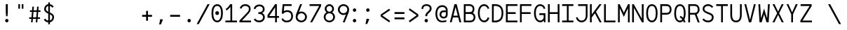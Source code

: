 SplineFontDB: 3.0
FontName: Whois-mono
FullName: Whois-mono
FamilyName: Whois
Weight: Medium
Copyright: Created by raphael with FontForge 2.0 (http://fontforge.sf.net)
UComments: "2012-6-10: Created." 
Version: 001.000
ItalicAngle: 0
UnderlinePosition: -440
UnderlineWidth: 102
Ascent: 1587
Descent: 461
LayerCount: 2
Layer: 0 0 "Back"  1
Layer: 1 0 "Fore"  0
NeedsXUIDChange: 1
XUID: [1021 366 1577494475 6750967]
FSType: 0
OS2Version: 0
OS2_WeightWidthSlopeOnly: 0
OS2_UseTypoMetrics: 1
CreationTime: 1339350769
ModificationTime: 1339784820
OS2TypoAscent: 0
OS2TypoAOffset: 1
OS2TypoDescent: 0
OS2TypoDOffset: 1
OS2TypoLinegap: 184
OS2WinAscent: 0
OS2WinAOffset: 1
OS2WinDescent: 0
OS2WinDOffset: 1
HheadAscent: 0
HheadAOffset: 1
HheadDescent: 0
HheadDOffset: 1
OS2Vendor: 'PfEd'
DEI: 91125
Encoding: ISO8859-1
UnicodeInterp: none
NameList: Adobe Glyph List
DisplaySize: -24
AntiAlias: 1
FitToEm: 1
WinInfo: 0 16 10
Grid
-2048 1331.2 m 0
 4096 1331.2 l 0
  Named: "top" 
-2048 -332.8 m 0
 4096 -332.8 l 0
  Named: "lowercase desc" 
-2048 999.424 m 0
 4096 999.424 l 0
  Named: "lowercase top" 
EndSplineSet
BeginChars: 256 256

StartChar: a
Encoding: 97 97 0
Width: 998
VWidth: 0
Flags: HW
LayerCount: 2
Fore
SplineSet
205 891 m 0
 256 952 348 998 481 998 c 0
 614 998 709 947 758 863 c 0
 799 794 794 673 794 573 c 0
 794 473 794 384 794 274 c 1
 794 274 791 202 804 174 c 0
 817 146 831 120 896 110 c 1
 896 -3 l 1
 760 5 714 87 714 87 c 1
 709 87 l 1
 709 87 614 0 417 0 c 0
 274 0 177 77 136 161 c 0
 95 245 100 322 120 381 c 0
 161 496 256 555 353 573 c 0
 404 581 455 581 509 581 c 0
 558 581 612 579 663 579 c 1
 663 676 665 763 645 799 c 0
 619 843 586 868 481 868 c 0
 376 868 333 837 305 806 c 0
 277 775 266 732 261 696 c 1
 141 717 l 1
 141 758 154 830 205 891 c 0
625 179 m 0
 653 202 660 228 663 238 c 0
 666 248 663 448 663 448 c 1
 566 448 471 458 374 445 c 1
 300 432 260 416 241 338 c 0
 236 317 234 258 256 212 c 0
 272 178 312 131 420 128 c 0
 533 125 594 151 625 179 c 0
EndSplineSet
EndChar

StartChar: b
Encoding: 98 98 1
Width: 998
VWidth: 0
Flags: HW
LayerCount: 2
Fore
SplineSet
92 1331 m 5
 220 1331 l 5
 220 881 l 1
 284 950 379 998 497 998 c 0
 640 998 753 921 814 824 c 0
 875 727 906 607 906 499 c 0
 906 391 875 271 814 174 c 0
 753 77 643 0 497 0 c 0
 379 0 284 49 220 118 c 1
 195 0 l 1
 92 0 l 1
 92 499 l 1
 92 1331 l 5
497 868 m 0
 392 868 336 824 292 755 c 0
 248 686 220 589 220 499 c 0
 220 409 248 312 292 243 c 0
 336 174 392 131 497 131 c 0
 602 131 663 174 707 243 c 0
 751 312 773 409 773 499 c 0
 773 589 751 686 707 755 c 0
 663 824 602 868 497 868 c 0
EndSplineSet
EndChar

StartChar: at
Encoding: 64 64 2
Width: 998
VWidth: 0
Flags: HW
LayerCount: 2
Fore
SplineSet
558 1248 m 0
 691 1249 834 1170 883 1086 c 0
 924 1017 945 961 945 861 c 0
 945 761 945 686 945 576 c 1
 945 315 734 276 663 276 c 0
 520 276 422 354 381 438 c 0
 340 522 348 618 369 677 c 0
 453 915 669 866 814 866 c 1
 814 963 791 986 771 1022 c 0
 745 1066 663 1117 558 1117 c 0
 210 1117 182 771 182 605 c 0
 182 323 312 118 535 118 c 0
 645 118 694 131 850 154 c 1
 850 36 l 1
 717 16 681 0 530 0 c 0
 192 0 54 295 54 633 c 0
 54 966 212 1244 558 1248 c 0
814 743 m 1
 717 743 729 744 655 741 c 0
 587 739 508 706 489 628 c 0
 484 607 480 535 502 489 c 0
 518 455 558 405 666 404 c 0
 853 401 814 637 814 743 c 1
EndSplineSet
EndChar

StartChar: c
Encoding: 99 99 3
Width: 998
VWidth: 0
Flags: HW
LayerCount: 2
Fore
SplineSet
507 998 m 0
 609 998 697 963 758 904 c 0
 819 845 852 763 860 676 c 1
 732 666 l 1
 727 727 702 779 666 812 c 0
 630 845 581 868 507 868 c 0
 402 868 353 827 312 758 c 0
 271 689 256 591 256 499 c 0
 256 409 279 312 323 243 c 0
 367 174 427 131 532 131 c 0
 604 131 648 151 681 182 c 0
 714 213 734 258 742 312 c 1
 870 292 l 1
 857 218 824 144 768 90 c 0
 712 36 629 0 532 0 c 0
 386 0 276 77 215 174 c 0
 154 271 128 391 128 499 c 0
 128 607 144 727 200 824 c 0
 256 921 364 998 507 998 c 0
EndSplineSet
EndChar

StartChar: d
Encoding: 100 100 4
Width: 998
VWidth: 0
Flags: HW
LayerCount: 2
Fore
SplineSet
776 1331 m 1
 904 1331 l 1
 904 0 l 1
 799 0 l 1
 776 118 l 1
 712 49 617 0 499 0 c 0
 353 0 243 77 182 174 c 0
 121 271 95 391 95 499 c 0
 95 607 121 727 182 824 c 0
 243 921 356 998 499 998 c 0
 617 998 712 953 776 881 c 1
 776 1331 l 1
499 868 m 0
 394 868 336 824 292 755 c 0
 248 686 225 589 225 499 c 0
 225 409 245 312 289 243 c 0
 333 174 394 131 499 131 c 0
 604 131 663 174 707 243 c 0
 751 312 776 409 776 499 c 0
 776 589 751 686 707 755 c 0
 663 824 604 868 499 868 c 0
EndSplineSet
EndChar

StartChar: e
Encoding: 101 101 5
Width: 998
VWidth: 0
Flags: HW
LayerCount: 2
Fore
SplineSet
251 445 m 1
 256 361 274 281 310 230 c 0
 351 169 407 136 497 131 c 0
 497 131 l 0
 579 131 630 153 666 184 c 0
 702 215 722 253 735 294 c 1
 860 256 l 1
 842 200 807 135 748 84 c 0
 689 33 605 0 497 0 c 2
 494 0 l 1
 494 0 l 1
 366 5 263 67 202 159 c 0
 141 251 118 364 118 484 c 0
 118 602 133 727 189 824 c 0
 245 921 351 993 494 996 c 1
 497 996 l 1
 497 996 l 2
 594 993 694 970 768 891 c 0
 842 812 881 684 878 507 c 2
 878 445 l 1
 251 445 l 1
453 860 m 0
 361 845 266 755 256 573 c 1
 745 573 l 1
 740 691 717 750 676 801 c 0
 635 852 545 875 453 860 c 0
EndSplineSet
EndChar

StartChar: f
Encoding: 102 102 6
Width: 998
VWidth: 0
Flags: HW
LayerCount: 2
Fore
SplineSet
599 1329 m 1
 735 1326 860 1247 906 1073 c 1
 812 1034 l 1
 766 1170 653 1213 561 1198 c 0
 471 1183 418 1122 433 1004 c 0
 441 943 451 899 456 858 c 1
 765 858 l 1
 765 727 l 1
 468 727 l 1
 468 0 l 1
 338 0 l 1
 338 727 l 1
 92 727 l 1
 92 858 l 1
 323 858 l 1
 318 896 312 932 307 986 c 0
 292 1124 343 1319 599 1329 c 1
EndSplineSet
EndChar

StartChar: g
Encoding: 103 103 7
Width: 998
VWidth: 0
Flags: HW
LayerCount: 2
Fore
SplineSet
914 1065 m 1
 914 1045 911 1026 906 1006 c 0
 888 957 853 911 781 891 c 1
 850 832 863 717 863 663 c 0
 863 525 732 346 499 343 c 0
 455 343 420 351 392 348 c 0
 323 340 297 312 292 279 c 0
 284 233 309 172 486 172 c 0
 852 172 914 15 914 -82 c 0
 914 -333 650 -335 499 -335 c 0
 374 -335 82 -335 82 -87 c 1
 79 21 168 108 276 128 c 1
 276 131 l 1
 168 159 166 225 169 266 c 0
 174 376 276 410 276 410 c 1
 276 412 l 1
 276 412 128 509 128 663 c 0
 128 932 377 998 497 998 c 0
 594 998 640 983 691 960 c 1
 735 965 780 1001 783 1065 c 1
 914 1065 l 1
497 873 m 0
 369 873 256 806 256 663 c 0
 256 604 304 471 499 471 c 0
 686 471 735 607 735 663 c 0
 735 827 625 873 497 873 c 0
497 56 m 0
 387 56 212 47 212 -84 c 0
 212 -215 399 -228 499 -228 c 0
 599 -228 783 -218 783 -87 c 0
 783 44 607 56 497 56 c 0
EndSplineSet
EndChar

StartChar: h
Encoding: 104 104 8
Width: 998
VWidth: 0
Flags: HW
LayerCount: 2
Fore
SplineSet
118 1331 m 1
 246 1331 l 1
 246 824 l 1
 274 914 404 993 522 993 c 0
 660 993 730 944 794 860 c 0
 840 799 881 674 881 566 c 2
 881 0 l 1
 748 0 l 1
 748 566 l 2
 748 656 730 704 699 763 c 0
 679 801 632 860 522 860 c 0
 417 860 349 817 305 748 c 0
 261 679 246 584 246 494 c 2
 246 0 l 1
 118 0 l 1
 118 494 l 1
 118 1331 l 1
EndSplineSet
EndChar

StartChar: i
Encoding: 105 105 9
Width: 998
VWidth: 0
Flags: HW
LayerCount: 2
Fore
SplineSet
136 998 m 1
 563 998 l 1
 563 133 l 1
 914 133 l 1
 914 0 l 1
 84 0 l 1
 84 133 l 1
 435 133 l 1
 435 868 l 1
 136 868 l 1
 136 998 l 1
622 1334 m 0
 622 1265 568 1208 499 1208 c 0
 430 1208 376 1265 376 1334 c 0
 376 1403 430 1457 499 1457 c 0
 568 1457 622 1403 622 1334 c 0
EndSplineSet
EndChar

StartChar: j
Encoding: 106 106 10
Width: 998
VWidth: 0
Flags: HW
LayerCount: 2
Fore
SplineSet
271 998 m 1
 835 998 l 1
 835 169 l 1
 835 169 840 -20 796 -128 c 0
 752 -236 643 -333 461 -333 c 0
 279 -333 187 -236 151 -141 c 0
 115 -46 138 41 138 41 c 1
 253 20 l 1
 253 20 246 -41 266 -95 c 0
 286 -149 318 -218 461 -218 c 0
 604 -218 645 -153 673 -79 c 0
 701 -5 699 169 699 169 c 1
 699 868 l 1
 271 868 l 1
 271 998 l 1
868 1331 m 0
 868 1262 814 1206 745 1206 c 0
 676 1206 622 1262 622 1331 c 0
 622 1400 676 1457 745 1457 c 0
 814 1457 868 1400 868 1331 c 0
EndSplineSet
EndChar

StartChar: k
Encoding: 107 107 11
Width: 998
VWidth: 0
Flags: HW
LayerCount: 2
Fore
SplineSet
92 1331 m 5
 223 1331 l 5
 223 428 l 1
 753 996 l 1
 847 909 l 1
 492 525 l 1
 906 13 l 1
 906 0 l 1
 745 0 l 1
 399 428 l 1
 223 238 l 1
 223 0 l 1
 92 0 l 1
 92 1331 l 5
EndSplineSet
EndChar

StartChar: l
Encoding: 108 108 12
Width: 998
VWidth: 0
Flags: HW
LayerCount: 2
Fore
SplineSet
74 1331 m 1
 563 1331 l 1
 563 131 l 1
 924 131 l 1
 924 0 l 1
 74 0 l 1
 74 131 l 1
 435 131 l 1
 435 1203 l 1
 74 1203 l 1
 74 1331 l 1
EndSplineSet
EndChar

StartChar: m
Encoding: 109 109 13
Width: 998
VWidth: 0
Flags: HW
LayerCount: 2
Fore
SplineSet
72 998 m 1
 177 998 l 1
 202 924 l 1
 243 965 284 1001 358 998 c 0
 432 995 479 942 507 896 c 1
 548 950 602 998 699 998 c 0
 796 998 868 919 896 860 c 0
 924 801 927 748 927 717 c 2
 927 0 l 1
 794 0 l 1
 794 717 l 2
 794 740 796 778 783 806 c 0
 770 834 752 863 701 868 c 0
 660 873 627 855 599 827 c 0
 571 799 566 737 566 737 c 1
 566 0 l 1
 433 0 l 1
 433 717 l 2
 433 740 435 778 422 806 c 0
 409 834 391 863 340 868 c 0
 302 873 258 855 230 827 c 0
 212 807 202 781 202 753 c 2
 202 0 l 1
 72 0 l 1
 72 998 l 1
EndSplineSet
EndChar

StartChar: n
Encoding: 110 110 14
Width: 998
VWidth: 0
Flags: HW
LayerCount: 2
Fore
SplineSet
530 998 m 0
 650 998 730 945 791 850 c 0
 852 755 855 648 855 543 c 2
 855 0 l 1
 724 0 l 1
 724 543 l 2
 724 640 717 720 689 771 c 0
 661 822 624 855 540 868 c 0
 425 886 274 853 274 630 c 2
 274 0 l 1
 143 0 l 1
 143 998 l 1
 256 998 l 1
 274 909 l 1
 335 960 410 998 530 998 c 0
EndSplineSet
EndChar

StartChar: o
Encoding: 111 111 15
Width: 998
VWidth: 0
Flags: HW
LayerCount: 2
Fore
SplineSet
499 998 m 0
 645 998 756 924 817 827 c 0
 878 730 906 610 906 502 c 0
 906 394 878 269 817 172 c 0
 756 75 643 0 497 0 c 0
 351 0 238 75 177 172 c 0
 116 269 92 394 92 502 c 0
 92 610 118 730 179 827 c 0
 240 924 353 998 499 998 c 0
499 868 m 0
 394 868 336 824 292 755 c 0
 248 686 223 589 223 502 c 0
 223 415 243 310 287 241 c 0
 331 172 389 128 497 128 c 0
 605 128 663 172 707 241 c 0
 751 310 776 415 776 502 c 0
 776 589 753 686 709 755 c 0
 665 824 604 868 499 868 c 0
EndSplineSet
EndChar

StartChar: p
Encoding: 112 112 16
Width: 998
VWidth: 0
Flags: HW
LayerCount: 2
Fore
SplineSet
95 998 m 1
 200 998 l 1
 225 873 l 1
 289 945 381 996 499 996 c 0
 642 996 756 921 817 824 c 0
 878 727 904 605 904 497 c 0
 904 389 878 266 817 169 c 0
 756 72 645 -3 499 -3 c 0
 381 -3 289 46 225 118 c 1
 225 -333 l 1
 95 -333 l 1
 95 998 l 1
499 865 m 0
 394 865 323 822 279 753 c 0
 235 684 225 587 225 497 c 0
 225 407 232 310 276 241 c 0
 320 172 394 128 499 128 c 0
 604 128 665 172 709 241 c 0
 753 310 773 407 773 497 c 0
 773 587 753 684 709 753 c 0
 665 822 604 865 499 865 c 0
EndSplineSet
EndChar

StartChar: q
Encoding: 113 113 17
Width: 998
VWidth: 0
Flags: HW
LayerCount: 2
Fore
SplineSet
904 998 m 1
 904 -333 l 1
 773 -333 l 1
 773 120 l 1
 709 48 617 0 499 0 c 0
 353 0 240 75 179 172 c 0
 118 269 95 391 95 499 c 0
 95 607 121 730 182 827 c 0
 243 924 356 998 499 998 c 0
 617 998 709 948 773 876 c 1
 801 998 l 1
 904 998 l 1
499 868 m 0
 394 868 336 824 292 755 c 0
 248 686 225 589 225 499 c 0
 225 409 248 312 292 243 c 0
 336 174 394 131 499 131 c 0
 604 131 678 174 722 243 c 0
 766 312 771 409 771 499 c 0
 771 589 766 686 722 755 c 0
 678 824 604 868 499 868 c 0
EndSplineSet
EndChar

StartChar: r
Encoding: 114 114 18
Width: 998
VWidth: 0
Flags: HW
LayerCount: 2
Fore
SplineSet
159 998 m 1
 269 998 l 1
 289 878 l 1
 348 937 428 981 520 996 c 0
 599 1009 679 996 753 955 c 0
 827 914 888 837 896 740 c 1
 763 727 l 1
 758 781 735 814 691 840 c 0
 647 866 573 878 509 865 c 0
 407 845 297 809 297 568 c 2
 297 0 l 1
 159 0 l 1
 159 998 l 1
EndSplineSet
EndChar

StartChar: s
Encoding: 115 115 19
Width: 998
VWidth: 0
Flags: HW
LayerCount: 2
Fore
SplineSet
248 919 m 0
 358 1011 573 1016 673 965 c 0
 773 914 819 855 837 771 c 1
 732 727 l 1
 709 788 681 825 640 845 c 0
 599 865 540 873 463 868 c 0
 396 863 338 837 305 799 c 0
 244 727 279 628 376 602 c 0
 473 576 599 548 696 520 c 0
 793 492 842 432 868 348 c 0
 894 264 868 169 804 102 c 0
 737 35 633 0 492 0 c 0
 351 0 258 34 197 90 c 0
 136 146 120 220 120 274 c 1
 241 284 l 1
 246 246 253 212 284 184 c 0
 315 156 372 128 492 128 c 0
 610 128 679 159 712 195 c 0
 745 231 755 271 742 320 c 0
 732 361 706 379 655 397 c 0
 542 433 458 453 361 479 c 0
 264 505 182 553 154 635 c 0
 121 725 138 827 248 919 c 0
EndSplineSet
EndChar

StartChar: t
Encoding: 116 116 20
Width: 998
VWidth: 0
Flags: HW
LayerCount: 2
Fore
SplineSet
384 1229 m 1
 515 1265 l 1
 515 998 l 1
 865 998 l 1
 865 865 l 1
 515 865 l 1
 515 131 l 1
 863 131 l 1
 863 0 l 1
 384 0 l 1
 384 865 l 1
 123 865 l 1
 123 998 l 1
 384 998 l 1
 384 1229 l 1
EndSplineSet
EndChar

StartChar: u
Encoding: 117 117 21
Width: 998
VWidth: 0
Flags: HW
LayerCount: 2
Fore
SplineSet
471 -3 m 0
 351 -3 266 51 205 146 c 0
 144 241 143 348 143 453 c 2
 143 998 l 1
 274 998 l 1
 274 453 l 2
 274 356 282 276 310 225 c 0
 338 174 374 141 458 128 c 0
 573 110 724 141 724 364 c 2
 724 998 l 1
 855 998 l 1
 855 0 l 1
 745 0 l 1
 724 82 l 1
 663 31 591 -3 471 -3 c 0
EndSplineSet
EndChar

StartChar: v
Encoding: 118 118 22
Width: 998
VWidth: 0
Flags: HW
LayerCount: 2
Fore
SplineSet
87 998 m 1
 225 998 l 1
 497 197 l 1
 502 164 l 1
 509 197 l 1
 773 998 l 1
 911 998 l 1
 579 0 l 1
 428 0 l 1
 87 998 l 1
EndSplineSet
EndChar

StartChar: w
Encoding: 119 119 23
Width: 998
VWidth: 0
Flags: HW
LayerCount: 2
Fore
SplineSet
77 998 m 1
 210 998 l 1
 271 248 l 1
 438 684 l 1
 561 684 l 1
 727 251 l 1
 791 998 l 1
 922 998 l 1
 837 0 l 1
 699 0 l 1
 502 512 l 1
 499 522 l 1
 497 512 l 1
 302 0 l 1
 164 0 l 1
 77 998 l 1
EndSplineSet
EndChar

StartChar: x
Encoding: 120 120 24
Width: 998
VWidth: 0
Flags: HWO
LayerCount: 2
Fore
SplineSet
87 998 m 1
 246 998 l 1
 497 620 l 1
 497 617 l 1
 499 617 l 1
 499 620 l 1
 755 998 l 1
 911 998 l 1
 579 507 l 1
 922 0 l 1
 763 0 l 1
 502 389 l 1
 502 394 l 1
 499 394 l 1
 497 389 l 1
 236 0 l 1
 77 0 l 1
 420 507 l 1
 87 998 l 1
EndSplineSet
EndChar

StartChar: y
Encoding: 121 121 25
Width: 998
VWidth: 0
Flags: HW
LayerCount: 2
Fore
SplineSet
87 998 m 1
 225 998 l 1
 497 279 l 1
 502 251 l 1
 507 279 l 1
 773 998 l 1
 911 998 l 1
 548 5 l 1
 548 5 484 -141 440 -200 c 0
 340 -333 177 -345 154 -348 c 1
 154 -218 l 1
 180 -213 284 -197 338 -123 c 0
 382 -64 435 79 435 79 c 1
 87 998 l 1
EndSplineSet
EndChar

StartChar: z
Encoding: 122 122 26
Width: 998
VWidth: 0
Flags: HW
LayerCount: 2
Fore
SplineSet
118 998 m 1
 870 998 l 1
 870 870 l 1
 271 131 l 1
 901 131 l 1
 901 0 l 1
 97 0 l 1
 97 128 l 1
 701 868 l 1
 118 868 l 1
 118 998 l 1
EndSplineSet
EndChar

StartChar: A
Encoding: 65 65 27
Width: 998
VWidth: 0
Flags: HW
LayerCount: 2
Fore
SplineSet
417 1331 m 5
 581 1331 l 5
 916 0 l 1
 783 0 l 1
 691 361 l 1
 307 361 l 1
 215 0 l 1
 82 0 l 1
 417 1331 l 5
499 1134 m 1
 497 1119 l 1
 340 492 l 1
 658 492 l 1
 502 1116 l 1
 499 1134 l 1
EndSplineSet
EndChar

StartChar: B
Encoding: 66 66 28
Width: 998
VWidth: 0
Flags: HW
LayerCount: 2
Fore
SplineSet
77 1331 m 1
 77 1331 345 1334 481 1331 c 0
 604 1331 699 1291 763 1224 c 0
 827 1157 852 1070 852 986 c 0
 852 871 822 776 753 712 c 0
 743 702 732 699 727 696 c 1
 732 693 743 694 753 689 c 0
 773 676 791 663 809 648 c 0
 881 581 922 487 922 374 c 0
 922 264 889 167 822 100 c 0
 755 33 656 0 543 0 c 0
 387 0 77 0 77 0 c 1
 77 1331 l 1
207 1203 m 1
 207 753 l 1
 481 753 l 2
 568 753 625 770 663 806 c 0
 701 842 724 896 724 986 c 0
 724 1042 704 1096 668 1134 c 0
 632 1172 576 1203 481 1203 c 2
 207 1203 l 1
205 617 m 1
 205 128 l 1
 543 128 l 2
 630 128 692 154 730 192 c 0
 768 230 794 290 794 374 c 0
 794 456 768 509 724 550 c 0
 680 591 612 617 522 617 c 2
 205 617 l 1
EndSplineSet
EndChar

StartChar: C
Encoding: 67 67 29
Width: 998
VWidth: 0
Flags: HW
LayerCount: 2
Fore
SplineSet
525 1339 m 4
 599 1339 676 1324 748 1275 c 4
 820 1226 875 1145 911 1027 c 5
 796 996 l 5
 768 1093 717 1136 673 1167 c 4
 629 1198 581 1208 525 1208 c 4
 420 1208 328 1154 259 998 c 4
 228 929 212 811 212 691 c 4
 212 571 233 448 261 376 c 4
 322 220 410 141 543 141 c 4
 666 141 773 256 788 366 c 5
 916 348 l 5
 890 174 740 10 543 10 c 4
 354 10 215 144 141 328 c 4
 103 425 82 558 82 689 c 4
 82 820 95 952 141 1052 c 4
 225 1239 369 1339 525 1339 c 4
EndSplineSet
EndChar

StartChar: D
Encoding: 68 68 30
Width: 998
VWidth: 0
Flags: HW
LayerCount: 2
Fore
SplineSet
207 1331 m 2
 312 1331 400 1333 502 1313 c 1
 607 1287 714 1234 791 1132 c 0
 868 1030 914 886 914 689 c 0
 914 494 880 338 806 225 c 0
 732 112 620 48 484 15 c 0
 359 -16 218 -3 195 0 c 1
 84 0 l 1
 84 1331 l 1
 207 1331 l 2
471 1188 m 0
 389 1208 294 1204 215 1201 c 1
 212 128 l 1
 248 125 369 121 453 141 c 0
 566 169 645 215 699 297 c 0
 753 379 786 507 786 689 c 0
 786 868 745 981 689 1055 c 0
 633 1129 555 1168 471 1188 c 0
EndSplineSet
EndChar

StartChar: E
Encoding: 69 69 31
Width: 998
VWidth: 0
Flags: HW
LayerCount: 2
Fore
SplineSet
82 1334 m 1
 919 1334 l 1
 919 1206 l 1
 210 1206 l 1
 210 745 l 1
 791 745 l 1
 791 614 l 1
 210 614 l 1
 210 131 l 1
 916 131 l 1
 916 0 l 1
 79 0 l 1
 82 1334 l 1
EndSplineSet
EndChar

StartChar: F
Encoding: 70 70 32
Width: 998
VWidth: 0
Flags: HW
LayerCount: 2
Fore
SplineSet
82 1326 m 1
 916 1326 l 1
 916 1198 l 1
 210 1198 l 1
 210 737 l 1
 860 737 l 5
 860 607 l 5
 210 607 l 1
 210 0 l 1
 82 0 l 1
 82 1326 l 1
EndSplineSet
EndChar

StartChar: G
Encoding: 71 71 33
Width: 998
VWidth: 0
Flags: HW
LayerCount: 2
Fore
SplineSet
525 1331 m 0
 712 1328 855 1224 914 1019 c 1
 796 988 l 1
 760 1113 671 1201 525 1201 c 0
 420 1201 330 1147 261 991 c 0
 230 922 212 804 212 684 c 0
 212 564 233 438 261 366 c 0
 322 210 410 131 543 131 c 0
 658 131 760 233 786 335 c 1
 786 545 l 1
 474 545 l 1
 474 676 l 1
 916 676 l 1
 916 3 l 1
 812 3 l 1
 796 141 l 1
 755 72 661 0 543 0 c 0
 354 0 215 133 141 317 c 0
 103 414 82 550 82 681 c 0
 82 812 97 944 143 1044 c 0
 227 1231 369 1331 525 1331 c 0
EndSplineSet
EndChar

StartChar: H
Encoding: 72 72 34
Width: 998
VWidth: 0
Flags: HW
LayerCount: 2
Fore
SplineSet
79 1329 m 1
 210 1329 l 1
 210 737 l 1
 788 737 l 1
 788 1329 l 1
 919 1329 l 1
 919 0 l 1
 788 0 l 1
 788 607 l 1
 210 607 l 1
 210 0 l 1
 79 0 l 1
 79 1329 l 1
EndSplineSet
EndChar

StartChar: I
Encoding: 73 73 35
Width: 998
VWidth: 0
Flags: HW
LayerCount: 2
Fore
SplineSet
87 1331 m 1
 911 1331 l 5
 911 1201 l 5
 563 1201 l 1
 563 131 l 1
 911 131 l 5
 911 0 l 5
 87 0 l 1
 87 131 l 1
 435 131 l 1
 435 1201 l 1
 87 1201 l 1
 87 1331 l 1
EndSplineSet
EndChar

StartChar: J
Encoding: 74 74 36
Width: 998
VWidth: 0
Flags: HW
LayerCount: 2
Fore
SplineSet
233 1334 m 1
 919 1334 l 1
 919 1331 l 1
 919 1331 919 796 919 532 c 0
 919 345 870 207 783 120 c 0
 696 33 581 0 466 0 c 0
 346 0 246 59 179 131 c 0
 112 203 79 289 79 371 c 1
 207 371 l 1
 207 330 230 267 276 218 c 0
 322 169 384 128 466 128 c 0
 556 128 635 151 691 210 c 0
 747 269 791 366 791 532 c 0
 791 829 791 1095 791 1203 c 1
 233 1203 l 1
 233 1334 l 1
EndSplineSet
EndChar

StartChar: K
Encoding: 75 75 37
Width: 998
VWidth: 0
Flags: HW
LayerCount: 2
Fore
SplineSet
72 1331 m 1
 202 1331 l 1
 202 576 l 1
 763 1331 l 1
 924 1331 l 1
 512 776 l 1
 927 0 l 1
 781 0 l 1
 430 663 l 1
 202 358 l 1
 202 0 l 1
 72 0 l 1
 72 1331 l 1
EndSplineSet
EndChar

StartChar: L
Encoding: 76 76 38
Width: 998
VWidth: 0
Flags: HW
LayerCount: 2
Fore
SplineSet
79 1331 m 1
 210 1331 l 1
 210 131 l 1
 909 131 l 5
 909 0 l 5
 79 0 l 1
 79 1331 l 1
EndSplineSet
EndChar

StartChar: M
Encoding: 77 77 39
Width: 998
VWidth: 0
Flags: HW
LayerCount: 2
Fore
SplineSet
804 1331 m 1
 927 1331 l 1
 927 -5 l 1
 799 -5 l 1
 799 1042 l 1
 499 399 l 1
 200 1037 l 1
 200 0 l 1
 72 0 l 1
 72 1331 l 1
 195 1331 l 1
 497 712 l 1
 499 696 l 1
 502 712 l 1
 804 1331 l 1
EndSplineSet
EndChar

StartChar: N
Encoding: 78 78 40
Width: 998
VWidth: 0
Flags: HW
LayerCount: 2
Fore
SplineSet
202 1331 m 1
 788 264 l 1
 788 1331 l 1
 919 1331 l 1
 919 0 l 1
 796 0 l 1
 210 1068 l 1
 210 0 l 1
 79 0 l 1
 79 1331 l 1
 202 1331 l 1
EndSplineSet
EndChar

StartChar: O
Encoding: 79 79 41
Width: 998
VWidth: 0
Flags: HW
LayerCount: 2
Fore
SplineSet
499 1331 m 0
 647 1331 763 1244 827 1121 c 0
 891 998 916 840 916 668 c 0
 916 494 889 335 822 212 c 0
 755 89 642 3 499 3 c 0
 356 3 241 89 174 212 c 0
 107 335 82 494 82 668 c 0
 82 840 108 998 172 1121 c 0
 236 1244 351 1331 499 1331 c 0
499 1203 m 0
 397 1203 336 1155 287 1060 c 0
 238 965 212 827 212 668 c 0
 212 509 238 369 289 274 c 0
 340 179 402 133 499 133 c 0
 596 133 658 179 709 274 c 0
 760 369 786 509 786 668 c 0
 786 827 761 965 712 1060 c 0
 663 1155 601 1203 499 1203 c 0
EndSplineSet
EndChar

StartChar: P
Encoding: 80 80 42
Width: 998
VWidth: 0
Flags: HW
LayerCount: 2
Fore
SplineSet
87 1331 m 1
 87 1331 387 1331 538 1331 c 0
 661 1331 761 1283 822 1211 c 0
 883 1139 911 1050 911 960 c 0
 911 837 879 737 812 668 c 0
 745 599 646 571 538 571 c 2
 218 571 l 1
 218 0 l 1
 87 0 l 1
 87 1331 l 1
218 1198 m 1
 218 701 l 1
 538 701 l 2
 625 701 681 722 719 760 c 0
 757 798 781 860 781 960 c 0
 781 1024 762 1082 724 1126 c 0
 686 1170 630 1198 538 1198 c 2
 218 1198 l 1
EndSplineSet
EndChar

StartChar: Q
Encoding: 81 81 43
Width: 998
VWidth: 0
Flags: HW
LayerCount: 2
Fore
SplineSet
499 1331 m 0
 647 1331 763 1244 827 1121 c 0
 891 998 916 838 916 666 c 0
 916 497 886 335 822 212 c 1
 860 143 889 72 909 0 c 1
 773 0 l 1
 763 33 750 82 735 110 c 1
 712 87 l 0
 658 38 599 0 494 0 c 0
 389 0 266 56 187 192 c 0
 108 328 82 492 82 666 c 0
 82 838 108 998 172 1121 c 0
 236 1244 351 1331 499 1331 c 0
499 1201 m 0
 397 1201 336 1155 287 1060 c 0
 238 965 212 825 212 666 c 0
 212 507 236 364 287 269 c 0
 338 174 400 128 497 128 c 0
 571 128 624 156 668 212 c 1
 624 271 581 317 486 366 c 1
 527 474 l 1
 614 441 681 391 735 335 c 1
 766 425 786 541 786 666 c 0
 786 825 761 965 712 1060 c 0
 663 1155 601 1201 499 1201 c 0
EndSplineSet
EndChar

StartChar: R
Encoding: 82 82 44
Width: 998
VWidth: 0
Flags: HW
LayerCount: 2
Fore
SplineSet
251 1331 m 0
 346 1331 458 1331 535 1331 c 0
 658 1331 758 1288 819 1216 c 0
 880 1144 909 1053 909 963 c 0
 909 840 873 742 806 673 c 0
 773 640 738 617 694 602 c 1
 916 3 l 1
 778 3 l 1
 563 573 l 1
 212 573 l 1
 212 3 l 1
 82 3 l 1
 82 1331 l 1
 82 1331 156 1331 251 1331 c 0
212 1203 m 1
 212 704 l 1
 535 704 l 2
 622 704 676 725 714 763 c 0
 752 801 778 863 778 963 c 0
 778 1027 760 1085 722 1129 c 0
 684 1173 627 1203 535 1203 c 2
 212 1203 l 1
EndSplineSet
EndChar

StartChar: S
Encoding: 83 83 45
Width: 998
VWidth: 0
Flags: HW
LayerCount: 2
Fore
SplineSet
509 1329 m 0
 762 1329 883 1129 883 1129 c 1
 771 1065 l 1
 771 1065 696 1201 509 1201 c 0
 412 1201 346 1173 302 1132 c 0
 258 1091 238 1039 238 970 c 0
 238 909 269 871 323 835 c 0
 377 799 451 771 515 745 c 0
 571 722 658 694 737 650 c 0
 816 606 894 536 909 428 c 0
 922 331 902 225 835 141 c 0
 768 57 655 0 507 0 c 0
 359 0 251 51 184 105 c 0
 117 159 84 218 84 218 c 1
 200 276 l 1
 200 276 215 245 264 207 c 0
 313 169 387 131 507 131 c 0
 625 131 691 169 732 220 c 0
 773 271 791 343 781 410 c 0
 773 466 734 502 673 538 c 0
 612 574 533 597 466 625 c 0
 405 651 320 679 248 730 c 0
 176 781 111 860 108 968 c 0
 105 1068 143 1159 215 1226 c 0
 287 1293 386 1329 509 1329 c 0
EndSplineSet
EndChar

StartChar: T
Encoding: 84 84 46
Width: 998
VWidth: 0
Flags: HW
LayerCount: 2
Fore
SplineSet
77 1331 m 5
 922 1331 l 5
 922 1198 l 1
 563 1198 l 1
 563 0 l 1
 435 0 l 1
 435 1198 l 1
 77 1198 l 1
 77 1331 l 5
EndSplineSet
EndChar

StartChar: U
Encoding: 85 85 47
Width: 998
VWidth: 0
Flags: HW
LayerCount: 2
Fore
SplineSet
82 1331 m 1
 212 1331 l 1
 212 568 l 2
 212 409 241 297 287 230 c 0
 333 163 394 131 499 131 c 0
 604 131 666 163 712 230 c 0
 758 297 786 409 786 568 c 2
 786 1331 l 1
 916 1331 l 1
 916 568 l 2
 916 394 888 258 819 156 c 0
 750 54 635 0 499 0 c 0
 363 0 248 54 179 156 c 0
 110 258 82 394 82 568 c 2
 82 1331 l 1
EndSplineSet
EndChar

StartChar: V
Encoding: 86 86 48
Width: 998
VWidth: 0
Flags: HW
LayerCount: 2
Fore
SplineSet
84 1331 m 1
 218 1331 l 1
 497 189 l 1
 499 169 l 1
 502 189 l 1
 781 1331 l 5
 914 1331 l 5
 581 0 l 1
 417 0 l 1
 84 1331 l 1
EndSplineSet
EndChar

StartChar: W
Encoding: 87 87 49
Width: 998
VWidth: 0
Flags: HW
LayerCount: 2
Fore
SplineSet
82 1331 m 1
 212 1331 l 1
 279 289 l 1
 430 776 l 1
 499 1014 l 1
 568 778 l 1
 719 289 l 1
 786 1331 l 1
 916 1331 l 1
 832 0 l 1
 676 0 l 1
 504 568 l 1
 499 607 l 1
 494 568 l 1
 323 0 l 1
 166 0 l 1
 82 1331 l 1
EndSplineSet
EndChar

StartChar: X
Encoding: 88 88 50
Width: 998
VWidth: 0
Flags: HW
LayerCount: 2
Fore
SplineSet
92 1331 m 5
 238 1331 l 5
 499 788 l 1
 760 1331 l 1
 906 1331 l 1
 573 668 l 1
 911 0 l 1
 765 0 l 1
 499 548 l 1
 233 0 l 1
 87 0 l 1
 428 668 l 1
 92 1331 l 5
EndSplineSet
EndChar

StartChar: Y
Encoding: 89 89 51
Width: 998
VWidth: 0
Flags: HW
LayerCount: 2
Fore
SplineSet
90 1334 m 1
 230 1334 l 1
 499 732 l 1
 765 1334 l 1
 909 1334 l 1
 563 589 l 1
 563 0 l 1
 435 0 l 1
 435 589 l 1
 90 1334 l 1
EndSplineSet
EndChar

StartChar: Z
Encoding: 90 90 52
Width: 998
VWidth: 0
Flags: HW
LayerCount: 2
Fore
SplineSet
95 1331 m 1
 901 1331 l 1
 901 1193 l 1
 233 131 l 1
 922 131 l 1
 922 0 l 1
 77 0 l 1
 77 128 l 1
 753 1198 l 1
 95 1198 l 1
 95 1331 l 1
EndSplineSet
EndChar

StartChar: bracketleft
Encoding: 91 91 53
Width: 998
VWidth: 0
Flags: HW
LayerCount: 2
EndChar

StartChar: backslash
Encoding: 92 92 54
Width: 998
VWidth: 0
Flags: HW
LayerCount: 2
Fore
SplineSet
998 -128 m 1
 205 1331 l 1
 54 1331 l 1
 847 -128 l 1
 998 -128 l 1
EndSplineSet
EndChar

StartChar: bracketright
Encoding: 93 93 55
Width: 998
VWidth: 0
Flags: HW
LayerCount: 2
EndChar

StartChar: asciicircum
Encoding: 94 94 56
Width: 998
VWidth: 0
Flags: HW
LayerCount: 2
EndChar

StartChar: underscore
Encoding: 95 95 57
Width: 998
VWidth: 0
Flags: HW
LayerCount: 2
EndChar

StartChar: grave
Encoding: 96 96 58
Width: 998
VWidth: 0
Flags: HW
LayerCount: 2
EndChar

StartChar: braceleft
Encoding: 123 123 59
Width: 857
VWidth: 0
Flags: HW
LayerCount: 2
EndChar

StartChar: bar
Encoding: 124 124 60
Width: 857
VWidth: 0
Flags: HW
LayerCount: 2
EndChar

StartChar: braceright
Encoding: 125 125 61
Width: 857
VWidth: 0
Flags: HW
LayerCount: 2
EndChar

StartChar: asciitilde
Encoding: 126 126 62
Width: 857
VWidth: 0
Flags: HW
LayerCount: 2
EndChar

StartChar: uni007F
Encoding: 127 127 63
Width: 857
VWidth: 0
Flags: HW
LayerCount: 2
EndChar

StartChar: uni0080
Encoding: 128 128 64
Width: 857
VWidth: 0
Flags: HW
LayerCount: 2
EndChar

StartChar: uni0081
Encoding: 129 129 65
Width: 857
VWidth: 0
Flags: HW
LayerCount: 2
EndChar

StartChar: uni0082
Encoding: 130 130 66
Width: 857
VWidth: 0
Flags: HW
LayerCount: 2
EndChar

StartChar: uni0083
Encoding: 131 131 67
Width: 857
VWidth: 0
Flags: HW
LayerCount: 2
EndChar

StartChar: uni0084
Encoding: 132 132 68
Width: 857
VWidth: 0
Flags: HW
LayerCount: 2
EndChar

StartChar: uni0085
Encoding: 133 133 69
Width: 857
VWidth: 0
Flags: HW
LayerCount: 2
EndChar

StartChar: uni0086
Encoding: 134 134 70
Width: 857
VWidth: 0
Flags: HW
LayerCount: 2
EndChar

StartChar: uni0087
Encoding: 135 135 71
Width: 857
VWidth: 0
Flags: HW
LayerCount: 2
EndChar

StartChar: uni0088
Encoding: 136 136 72
Width: 857
VWidth: 0
Flags: HW
LayerCount: 2
EndChar

StartChar: uni0089
Encoding: 137 137 73
Width: 857
VWidth: 0
Flags: HW
LayerCount: 2
EndChar

StartChar: uni008A
Encoding: 138 138 74
Width: 857
VWidth: 0
Flags: HW
LayerCount: 2
EndChar

StartChar: uni008B
Encoding: 139 139 75
Width: 857
VWidth: 0
Flags: HW
LayerCount: 2
EndChar

StartChar: uni008C
Encoding: 140 140 76
Width: 857
VWidth: 0
Flags: HW
LayerCount: 2
EndChar

StartChar: uni008D
Encoding: 141 141 77
Width: 857
VWidth: 0
Flags: HW
LayerCount: 2
EndChar

StartChar: uni008E
Encoding: 142 142 78
Width: 857
VWidth: 0
Flags: HW
LayerCount: 2
EndChar

StartChar: uni008F
Encoding: 143 143 79
Width: 857
VWidth: 0
Flags: HW
LayerCount: 2
EndChar

StartChar: uni0090
Encoding: 144 144 80
Width: 857
VWidth: 0
Flags: HW
LayerCount: 2
EndChar

StartChar: uni0091
Encoding: 145 145 81
Width: 857
VWidth: 0
Flags: HW
LayerCount: 2
EndChar

StartChar: uni0092
Encoding: 146 146 82
Width: 857
VWidth: 0
Flags: HW
LayerCount: 2
EndChar

StartChar: uni0093
Encoding: 147 147 83
Width: 857
VWidth: 0
Flags: HW
LayerCount: 2
EndChar

StartChar: uni0094
Encoding: 148 148 84
Width: 857
VWidth: 0
Flags: HW
LayerCount: 2
EndChar

StartChar: uni0095
Encoding: 149 149 85
Width: 857
VWidth: 0
Flags: HW
LayerCount: 2
EndChar

StartChar: uni0096
Encoding: 150 150 86
Width: 857
VWidth: 0
Flags: HW
LayerCount: 2
EndChar

StartChar: uni0097
Encoding: 151 151 87
Width: 857
VWidth: 0
Flags: HW
LayerCount: 2
EndChar

StartChar: uni0098
Encoding: 152 152 88
Width: 857
VWidth: 0
Flags: HW
LayerCount: 2
EndChar

StartChar: uni0099
Encoding: 153 153 89
Width: 857
VWidth: 0
Flags: HW
LayerCount: 2
EndChar

StartChar: uni009A
Encoding: 154 154 90
Width: 857
VWidth: 0
Flags: HW
LayerCount: 2
EndChar

StartChar: uni009B
Encoding: 155 155 91
Width: 857
VWidth: 0
Flags: HW
LayerCount: 2
EndChar

StartChar: uni009C
Encoding: 156 156 92
Width: 857
VWidth: 0
Flags: HW
LayerCount: 2
EndChar

StartChar: uni009D
Encoding: 157 157 93
Width: 857
VWidth: 0
Flags: HW
LayerCount: 2
EndChar

StartChar: uni009E
Encoding: 158 158 94
Width: 857
VWidth: 0
Flags: HW
LayerCount: 2
EndChar

StartChar: uni009F
Encoding: 159 159 95
Width: 857
VWidth: 0
Flags: HW
LayerCount: 2
EndChar

StartChar: uni00A0
Encoding: 160 160 96
Width: 857
VWidth: 0
Flags: HW
LayerCount: 2
EndChar

StartChar: exclamdown
Encoding: 161 161 97
Width: 857
VWidth: 0
Flags: HW
LayerCount: 2
EndChar

StartChar: cent
Encoding: 162 162 98
Width: 857
VWidth: 0
Flags: HW
LayerCount: 2
EndChar

StartChar: sterling
Encoding: 163 163 99
Width: 857
VWidth: 0
Flags: HW
LayerCount: 2
EndChar

StartChar: currency
Encoding: 164 164 100
Width: 857
VWidth: 0
Flags: HW
LayerCount: 2
EndChar

StartChar: yen
Encoding: 165 165 101
Width: 857
VWidth: 0
Flags: HW
LayerCount: 2
EndChar

StartChar: brokenbar
Encoding: 166 166 102
Width: 857
VWidth: 0
Flags: HW
LayerCount: 2
EndChar

StartChar: section
Encoding: 167 167 103
Width: 857
VWidth: 0
Flags: HW
LayerCount: 2
EndChar

StartChar: dieresis
Encoding: 168 168 104
Width: 857
VWidth: 0
Flags: HW
LayerCount: 2
EndChar

StartChar: copyright
Encoding: 169 169 105
Width: 857
VWidth: 0
Flags: HW
LayerCount: 2
EndChar

StartChar: ordfeminine
Encoding: 170 170 106
Width: 857
VWidth: 0
Flags: HW
LayerCount: 2
EndChar

StartChar: guillemotleft
Encoding: 171 171 107
Width: 857
VWidth: 0
Flags: HW
LayerCount: 2
EndChar

StartChar: logicalnot
Encoding: 172 172 108
Width: 857
VWidth: 0
Flags: HW
LayerCount: 2
EndChar

StartChar: uni00AD
Encoding: 173 173 109
Width: 857
VWidth: 0
Flags: HW
LayerCount: 2
EndChar

StartChar: registered
Encoding: 174 174 110
Width: 857
VWidth: 0
Flags: HW
LayerCount: 2
EndChar

StartChar: macron
Encoding: 175 175 111
Width: 857
VWidth: 0
Flags: HW
LayerCount: 2
EndChar

StartChar: degree
Encoding: 176 176 112
Width: 857
VWidth: 0
Flags: HW
LayerCount: 2
EndChar

StartChar: plusminus
Encoding: 177 177 113
Width: 857
VWidth: 0
Flags: HW
LayerCount: 2
EndChar

StartChar: uni00B2
Encoding: 178 178 114
Width: 857
VWidth: 0
Flags: HW
LayerCount: 2
EndChar

StartChar: uni00B3
Encoding: 179 179 115
Width: 857
VWidth: 0
Flags: HW
LayerCount: 2
EndChar

StartChar: acute
Encoding: 180 180 116
Width: 857
VWidth: 0
Flags: HW
LayerCount: 2
EndChar

StartChar: uni00B5
Encoding: 181 181 117
Width: 857
VWidth: 0
Flags: HW
LayerCount: 2
EndChar

StartChar: paragraph
Encoding: 182 182 118
Width: 857
VWidth: 0
Flags: HW
LayerCount: 2
EndChar

StartChar: periodcentered
Encoding: 183 183 119
Width: 857
VWidth: 0
Flags: HW
LayerCount: 2
EndChar

StartChar: cedilla
Encoding: 184 184 120
Width: 857
VWidth: 0
Flags: HW
LayerCount: 2
EndChar

StartChar: uni00B9
Encoding: 185 185 121
Width: 857
VWidth: 0
Flags: HW
LayerCount: 2
EndChar

StartChar: ordmasculine
Encoding: 186 186 122
Width: 857
VWidth: 0
Flags: HW
LayerCount: 2
EndChar

StartChar: guillemotright
Encoding: 187 187 123
Width: 857
VWidth: 0
Flags: HW
LayerCount: 2
EndChar

StartChar: onequarter
Encoding: 188 188 124
Width: 857
VWidth: 0
Flags: HW
LayerCount: 2
EndChar

StartChar: onehalf
Encoding: 189 189 125
Width: 857
VWidth: 0
Flags: HW
LayerCount: 2
EndChar

StartChar: threequarters
Encoding: 190 190 126
Width: 857
VWidth: 0
Flags: HW
LayerCount: 2
EndChar

StartChar: questiondown
Encoding: 191 191 127
Width: 857
VWidth: 0
Flags: HW
LayerCount: 2
EndChar

StartChar: Agrave
Encoding: 192 192 128
Width: 857
VWidth: 0
Flags: HW
LayerCount: 2
EndChar

StartChar: Aacute
Encoding: 193 193 129
Width: 857
VWidth: 0
Flags: HW
LayerCount: 2
EndChar

StartChar: Acircumflex
Encoding: 194 194 130
Width: 857
VWidth: 0
Flags: HW
LayerCount: 2
EndChar

StartChar: Atilde
Encoding: 195 195 131
Width: 857
VWidth: 0
Flags: HW
LayerCount: 2
EndChar

StartChar: Adieresis
Encoding: 196 196 132
Width: 857
VWidth: 0
Flags: HW
LayerCount: 2
EndChar

StartChar: Aring
Encoding: 197 197 133
Width: 857
VWidth: 0
Flags: HW
LayerCount: 2
EndChar

StartChar: AE
Encoding: 198 198 134
Width: 857
VWidth: 0
Flags: HW
LayerCount: 2
EndChar

StartChar: Ccedilla
Encoding: 199 199 135
Width: 857
VWidth: 0
Flags: HW
LayerCount: 2
EndChar

StartChar: Egrave
Encoding: 200 200 136
Width: 857
VWidth: 0
Flags: HW
LayerCount: 2
EndChar

StartChar: Eacute
Encoding: 201 201 137
Width: 857
VWidth: 0
Flags: HW
LayerCount: 2
EndChar

StartChar: Ecircumflex
Encoding: 202 202 138
Width: 857
VWidth: 0
Flags: HW
LayerCount: 2
EndChar

StartChar: Edieresis
Encoding: 203 203 139
Width: 857
VWidth: 0
Flags: HW
LayerCount: 2
EndChar

StartChar: Igrave
Encoding: 204 204 140
Width: 857
VWidth: 0
Flags: HW
LayerCount: 2
EndChar

StartChar: Iacute
Encoding: 205 205 141
Width: 857
VWidth: 0
Flags: HW
LayerCount: 2
EndChar

StartChar: Icircumflex
Encoding: 206 206 142
Width: 857
VWidth: 0
Flags: HW
LayerCount: 2
EndChar

StartChar: Idieresis
Encoding: 207 207 143
Width: 857
VWidth: 0
Flags: HW
LayerCount: 2
EndChar

StartChar: Eth
Encoding: 208 208 144
Width: 857
VWidth: 0
Flags: HW
LayerCount: 2
EndChar

StartChar: Ntilde
Encoding: 209 209 145
Width: 857
VWidth: 0
Flags: HW
LayerCount: 2
EndChar

StartChar: Ograve
Encoding: 210 210 146
Width: 857
VWidth: 0
Flags: HW
LayerCount: 2
EndChar

StartChar: Oacute
Encoding: 211 211 147
Width: 857
VWidth: 0
Flags: HW
LayerCount: 2
EndChar

StartChar: Ocircumflex
Encoding: 212 212 148
Width: 857
VWidth: 0
Flags: HW
LayerCount: 2
EndChar

StartChar: Otilde
Encoding: 213 213 149
Width: 857
VWidth: 0
Flags: HW
LayerCount: 2
EndChar

StartChar: Odieresis
Encoding: 214 214 150
Width: 857
VWidth: 0
Flags: HW
LayerCount: 2
EndChar

StartChar: multiply
Encoding: 215 215 151
Width: 857
VWidth: 0
Flags: HW
LayerCount: 2
EndChar

StartChar: Oslash
Encoding: 216 216 152
Width: 857
VWidth: 0
Flags: HW
LayerCount: 2
EndChar

StartChar: Ugrave
Encoding: 217 217 153
Width: 857
VWidth: 0
Flags: HW
LayerCount: 2
EndChar

StartChar: Uacute
Encoding: 218 218 154
Width: 857
VWidth: 0
Flags: HW
LayerCount: 2
EndChar

StartChar: Ucircumflex
Encoding: 219 219 155
Width: 857
VWidth: 0
Flags: HW
LayerCount: 2
EndChar

StartChar: Udieresis
Encoding: 220 220 156
Width: 857
VWidth: 0
Flags: HW
LayerCount: 2
EndChar

StartChar: Yacute
Encoding: 221 221 157
Width: 857
VWidth: 0
Flags: HW
LayerCount: 2
EndChar

StartChar: Thorn
Encoding: 222 222 158
Width: 857
VWidth: 0
Flags: HW
LayerCount: 2
EndChar

StartChar: germandbls
Encoding: 223 223 159
Width: 857
VWidth: 0
Flags: HW
LayerCount: 2
EndChar

StartChar: agrave
Encoding: 224 224 160
Width: 857
VWidth: 0
Flags: HW
LayerCount: 2
EndChar

StartChar: aacute
Encoding: 225 225 161
Width: 857
VWidth: 0
Flags: HW
LayerCount: 2
EndChar

StartChar: acircumflex
Encoding: 226 226 162
Width: 857
VWidth: 0
Flags: HW
LayerCount: 2
EndChar

StartChar: atilde
Encoding: 227 227 163
Width: 857
VWidth: 0
Flags: HW
LayerCount: 2
EndChar

StartChar: adieresis
Encoding: 228 228 164
Width: 857
VWidth: 0
Flags: HW
LayerCount: 2
EndChar

StartChar: aring
Encoding: 229 229 165
Width: 857
VWidth: 0
Flags: HW
LayerCount: 2
EndChar

StartChar: ae
Encoding: 230 230 166
Width: 857
VWidth: 0
Flags: HW
LayerCount: 2
EndChar

StartChar: ccedilla
Encoding: 231 231 167
Width: 857
VWidth: 0
Flags: HW
LayerCount: 2
EndChar

StartChar: egrave
Encoding: 232 232 168
Width: 857
VWidth: 0
Flags: HW
LayerCount: 2
EndChar

StartChar: eacute
Encoding: 233 233 169
Width: 857
VWidth: 0
Flags: HW
LayerCount: 2
EndChar

StartChar: ecircumflex
Encoding: 234 234 170
Width: 857
VWidth: 0
Flags: HW
LayerCount: 2
EndChar

StartChar: edieresis
Encoding: 235 235 171
Width: 857
VWidth: 0
Flags: HW
LayerCount: 2
EndChar

StartChar: igrave
Encoding: 236 236 172
Width: 857
VWidth: 0
Flags: HW
LayerCount: 2
EndChar

StartChar: iacute
Encoding: 237 237 173
Width: 857
VWidth: 0
Flags: HW
LayerCount: 2
EndChar

StartChar: icircumflex
Encoding: 238 238 174
Width: 857
VWidth: 0
Flags: HW
LayerCount: 2
EndChar

StartChar: idieresis
Encoding: 239 239 175
Width: 857
VWidth: 0
Flags: HW
LayerCount: 2
EndChar

StartChar: eth
Encoding: 240 240 176
Width: 857
VWidth: 0
Flags: HW
LayerCount: 2
EndChar

StartChar: ntilde
Encoding: 241 241 177
Width: 857
VWidth: 0
Flags: HW
LayerCount: 2
EndChar

StartChar: ograve
Encoding: 242 242 178
Width: 857
VWidth: 0
Flags: HW
LayerCount: 2
EndChar

StartChar: oacute
Encoding: 243 243 179
Width: 857
VWidth: 0
Flags: HW
LayerCount: 2
EndChar

StartChar: ocircumflex
Encoding: 244 244 180
Width: 857
VWidth: 0
Flags: HW
LayerCount: 2
EndChar

StartChar: otilde
Encoding: 245 245 181
Width: 857
VWidth: 0
Flags: HW
LayerCount: 2
EndChar

StartChar: odieresis
Encoding: 246 246 182
Width: 857
VWidth: 0
Flags: HW
LayerCount: 2
EndChar

StartChar: divide
Encoding: 247 247 183
Width: 857
VWidth: 0
Flags: HW
LayerCount: 2
EndChar

StartChar: oslash
Encoding: 248 248 184
Width: 857
VWidth: 0
Flags: HW
LayerCount: 2
EndChar

StartChar: ugrave
Encoding: 249 249 185
Width: 857
VWidth: 0
Flags: HW
LayerCount: 2
EndChar

StartChar: uacute
Encoding: 250 250 186
Width: 857
VWidth: 0
Flags: HW
LayerCount: 2
EndChar

StartChar: ucircumflex
Encoding: 251 251 187
Width: 857
VWidth: 0
Flags: HW
LayerCount: 2
EndChar

StartChar: udieresis
Encoding: 252 252 188
Width: 857
VWidth: 0
Flags: HW
LayerCount: 2
EndChar

StartChar: yacute
Encoding: 253 253 189
Width: 857
VWidth: 0
Flags: HW
LayerCount: 2
EndChar

StartChar: thorn
Encoding: 254 254 190
Width: 857
VWidth: 0
Flags: HW
LayerCount: 2
EndChar

StartChar: ydieresis
Encoding: 255 255 191
Width: 857
VWidth: 0
Flags: HW
LayerCount: 2
EndChar

StartChar: uni0000
Encoding: 0 0 192
Width: 857
VWidth: 0
Flags: HW
LayerCount: 2
EndChar

StartChar: uni0001
Encoding: 1 1 193
Width: 857
VWidth: 0
Flags: HW
LayerCount: 2
EndChar

StartChar: uni0002
Encoding: 2 2 194
Width: 857
VWidth: 0
Flags: HW
LayerCount: 2
EndChar

StartChar: uni0003
Encoding: 3 3 195
Width: 857
VWidth: 0
Flags: HW
LayerCount: 2
EndChar

StartChar: uni0004
Encoding: 4 4 196
Width: 857
VWidth: 0
Flags: HW
LayerCount: 2
EndChar

StartChar: uni0005
Encoding: 5 5 197
Width: 857
VWidth: 0
Flags: HW
LayerCount: 2
EndChar

StartChar: uni0006
Encoding: 6 6 198
Width: 857
VWidth: 0
Flags: HW
LayerCount: 2
EndChar

StartChar: uni0007
Encoding: 7 7 199
Width: 857
VWidth: 0
Flags: HW
LayerCount: 2
EndChar

StartChar: uni0008
Encoding: 8 8 200
Width: 857
VWidth: 0
Flags: HW
LayerCount: 2
EndChar

StartChar: uni0009
Encoding: 9 9 201
Width: 857
VWidth: 0
Flags: HW
LayerCount: 2
EndChar

StartChar: uni000A
Encoding: 10 10 202
Width: 857
VWidth: 0
Flags: HW
LayerCount: 2
EndChar

StartChar: uni000B
Encoding: 11 11 203
Width: 857
VWidth: 0
Flags: HW
LayerCount: 2
EndChar

StartChar: uni000C
Encoding: 12 12 204
Width: 857
VWidth: 0
Flags: HW
LayerCount: 2
EndChar

StartChar: uni000D
Encoding: 13 13 205
Width: 857
VWidth: 0
Flags: HW
LayerCount: 2
EndChar

StartChar: uni000E
Encoding: 14 14 206
Width: 857
VWidth: 0
Flags: HW
LayerCount: 2
EndChar

StartChar: uni000F
Encoding: 15 15 207
Width: 857
VWidth: 0
Flags: HW
LayerCount: 2
EndChar

StartChar: uni0010
Encoding: 16 16 208
Width: 857
VWidth: 0
Flags: HW
LayerCount: 2
EndChar

StartChar: uni0011
Encoding: 17 17 209
Width: 857
VWidth: 0
Flags: HW
LayerCount: 2
EndChar

StartChar: uni0012
Encoding: 18 18 210
Width: 857
VWidth: 0
Flags: HW
LayerCount: 2
EndChar

StartChar: uni0013
Encoding: 19 19 211
Width: 857
VWidth: 0
Flags: HW
LayerCount: 2
EndChar

StartChar: uni0014
Encoding: 20 20 212
Width: 857
VWidth: 0
Flags: HW
LayerCount: 2
EndChar

StartChar: uni0015
Encoding: 21 21 213
Width: 857
VWidth: 0
Flags: HW
LayerCount: 2
EndChar

StartChar: uni0016
Encoding: 22 22 214
Width: 857
VWidth: 0
Flags: HW
LayerCount: 2
EndChar

StartChar: uni0017
Encoding: 23 23 215
Width: 857
VWidth: 0
Flags: HW
LayerCount: 2
EndChar

StartChar: uni0018
Encoding: 24 24 216
Width: 857
VWidth: 0
Flags: HW
LayerCount: 2
EndChar

StartChar: uni0019
Encoding: 25 25 217
Width: 857
VWidth: 0
Flags: HW
LayerCount: 2
EndChar

StartChar: uni001A
Encoding: 26 26 218
Width: 857
VWidth: 0
Flags: HW
LayerCount: 2
EndChar

StartChar: uni001B
Encoding: 27 27 219
Width: 857
VWidth: 0
Flags: HW
LayerCount: 2
EndChar

StartChar: uni001C
Encoding: 28 28 220
Width: 857
VWidth: 0
Flags: HW
LayerCount: 2
EndChar

StartChar: uni001D
Encoding: 29 29 221
Width: 857
VWidth: 0
Flags: HW
LayerCount: 2
EndChar

StartChar: uni001E
Encoding: 30 30 222
Width: 857
VWidth: 0
Flags: HW
LayerCount: 2
EndChar

StartChar: uni001F
Encoding: 31 31 223
Width: 857
VWidth: 0
Flags: HW
LayerCount: 2
EndChar

StartChar: space
Encoding: 32 32 224
Width: 998
VWidth: 0
Flags: HW
LayerCount: 2
EndChar

StartChar: exclam
Encoding: 33 33 225
Width: 998
VWidth: 0
Flags: HW
LayerCount: 2
Fore
SplineSet
422 1331 m 1
 571 1331 l 1
 571 745 l 1
 548 448 l 1
 445 448 l 1
 422 745 l 1
 422 1331 l 1
622 125 m 0
 622 56 568 0 499 0 c 0
 430 0 376 56 376 125 c 0
 376 194 430 251 499 251 c 0
 568 251 622 194 622 125 c 0
EndSplineSet
EndChar

StartChar: quotedbl
Encoding: 34 34 226
Width: 998
VWidth: 0
Flags: HW
LayerCount: 2
Fore
SplineSet
563 1331 m 1
 684 1331 l 1
 684 999 l 1
 563 999 l 1
 563 1331 l 1
315 1331 m 1
 435 1331 l 1
 435 999 l 1
 315 999 l 1
 315 1331 l 1
EndSplineSet
EndChar

StartChar: numbersign
Encoding: 35 35 227
Width: 998
VWidth: 0
Flags: HW
LayerCount: 2
Fore
SplineSet
566 0 m 1
 663 1162 l 1
 776 1162 l 1
 678 0 l 1
 566 0 l 1
220 0 m 1
 317 1162 l 1
 430 1162 l 1
 333 0 l 1
 220 0 l 1
136 893 m 1
 911 893 l 1
 911 781 l 1
 136 781 l 1
 136 893 l 1
84 379 m 1
 873 379 l 1
 873 266 l 1
 84 266 l 1
 84 379 l 1
EndSplineSet
EndChar

StartChar: dollar
Encoding: 36 36 228
Width: 998
VWidth: 0
Flags: HW
LayerCount: 2
Fore
SplineSet
451 1454 m 1
 573 1454 l 1
 573 1324 l 1
 777 1295 847 1132 847 1132 c 1
 735 1068 l 1
 735 1068 705 1169 573 1195 c 1
 573 720 l 1
 749 642 854 560 873 430 c 0
 898 241 787 40 573 5 c 1
 573 -141 l 1
 451 -141 l 1
 451 2 l 1
 226 20 161 144 128 210 c 1
 243 269 l 1
 290 192 323 141 451 132 c 1
 451 631 l 1
 337 681 154 784 151 960 c 0
 149 1105 248 1293 451 1324 c 1
 451 1454 l 1
451 774 m 1
 451 1194 l 1
 350 1171 280 1088 282 963 c 0
 282 944 278 861 451 774 c 1
573 586 m 1
 573 139 l 1
 712 174 760 312 745 412 c 0
 739 453 723 510 573 586 c 1
EndSplineSet
EndChar

StartChar: percent
Encoding: 37 37 229
Width: 998
VWidth: 0
Flags: HW
LayerCount: 2
EndChar

StartChar: ampersand
Encoding: 38 38 230
Width: 998
VWidth: 0
Flags: HW
LayerCount: 2
EndChar

StartChar: quotesingle
Encoding: 39 39 231
Width: 998
VWidth: 0
Flags: HW
LayerCount: 2
EndChar

StartChar: parenleft
Encoding: 40 40 232
Width: 998
VWidth: 0
Flags: HW
LayerCount: 2
EndChar

StartChar: parenright
Encoding: 41 41 233
Width: 998
VWidth: 0
Flags: HW
LayerCount: 2
EndChar

StartChar: asterisk
Encoding: 42 42 234
Width: 998
VWidth: 0
Flags: HW
LayerCount: 2
EndChar

StartChar: plus
Encoding: 43 43 235
Width: 998
VWidth: 0
Flags: HW
LayerCount: 2
Fore
SplineSet
138 402 m 1
 138 538 l 1
 431 538 l 1
 431 831 l 1
 567 831 l 1
 567 538 l 1
 860 538 l 1
 860 402 l 1
 567 402 l 1
 567 109 l 1
 431 109 l 1
 431 402 l 1
 138 402 l 1
EndSplineSet
EndChar

StartChar: comma
Encoding: 44 44 236
Width: 998
VWidth: 0
Flags: HW
LayerCount: 2
Fore
SplineSet
439 243 m 25
 639 212 l 25
 483 -148 l 25
 360 -148 l 25
 439 243 l 25
EndSplineSet
EndChar

StartChar: hyphen
Encoding: 45 45 237
Width: 998
VWidth: 0
Flags: HW
LayerCount: 2
Fore
SplineSet
138 538 m 1
 860 538 l 1
 860 402 l 1
 138 402 l 1
 138 538 l 1
EndSplineSet
EndChar

StartChar: period
Encoding: 46 46 238
Width: 998
VWidth: 0
Flags: HW
LayerCount: 2
Fore
SplineSet
622 125 m 4
 622 56 568 0 499 0 c 4
 430 0 376 56 376 125 c 4
 376 194 430 251 499 251 c 4
 568 251 622 194 622 125 c 4
EndSplineSet
EndChar

StartChar: slash
Encoding: 47 47 239
Width: 998
VWidth: 0
Flags: HW
LayerCount: 2
Fore
SplineSet
27 -128 m 1
 820 1332 l 5
 972 1331 l 1
 179 -129 l 1
 27 -128 l 1
EndSplineSet
EndChar

StartChar: zero
Encoding: 48 48 240
Width: 998
VWidth: 0
Flags: HW
LayerCount: 2
Fore
SplineSet
499 1331 m 0
 647 1331 763 1244 827 1121 c 0
 891 998 916 840 916 668 c 0
 916 496 889 333 822 210 c 0
 755 87 642 0 499 0 c 0
 356 0 241 87 174 210 c 0
 107 333 82 496 82 668 c 0
 82 840 108 998 172 1121 c 0
 236 1244 351 1331 499 1331 c 0
499 1201 m 0
 397 1201 336 1155 287 1060 c 0
 238 965 212 827 212 668 c 0
 212 509 238 366 289 271 c 0
 340 176 402 131 499 131 c 0
 596 131 656 176 707 271 c 0
 758 366 786 509 786 668 c 0
 786 827 761 965 712 1060 c 0
 663 1155 601 1201 499 1201 c 0
499 809 m 0
 576 809 637 745 637 668 c 0
 637 591 576 530 499 530 c 0
 422 530 361 591 361 668 c 0
 361 745 422 809 499 809 c 0
EndSplineSet
EndChar

StartChar: one
Encoding: 49 49 241
Width: 998
VWidth: 0
Flags: HW
LayerCount: 2
Fore
SplineSet
428 1331 m 1
 571 1331 l 1
 571 131 l 1
 922 131 l 1
 922 0 l 1
 77 0 l 1
 77 131 l 1
 440 131 l 1
 443 1134 l 1
 351 1024 267 929 154 870 c 1
 95 986 l 1
 228 1055 338 1183 428 1331 c 1
EndSplineSet
EndChar

StartChar: two
Encoding: 50 50 242
Width: 998
VWidth: 0
Flags: HW
LayerCount: 2
Fore
SplineSet
102 1029 m 1
 117 1106 164 1198 259 1262 c 0
 354 1326 512 1352 635 1316 c 0
 755 1280 865 1191 888 1060 c 0
 906 950 891 857 842 773 c 0
 793 689 715 610 602 492 c 0
 448 328 320 190 261 131 c 1
 922 131 l 1
 922 0 l 1
 77 0 l 1
 79 128 l 1
 79 128 363 427 509 581 c 0
 622 699 696 773 732 837 c 0
 768 901 770 970 760 1039 c 0
 750 1108 683 1164 596 1190 c 0
 509 1216 407 1208 335 1157 c 0
 266 1108 240 1055 230 1004 c 1
 102 1029 l 1
EndSplineSet
EndChar

StartChar: three
Encoding: 51 51 243
Width: 998
VWidth: 0
Flags: HW
LayerCount: 2
Fore
SplineSet
261 1265 m 0
 353 1326 505 1352 625 1321 c 0
 748 1288 863 1198 886 1055 c 0
 909 922 863 809 776 742 c 0
 758 727 739 714 701 699 c 1
 768 684 863 594 891 492 c 0
 927 359 896 233 822 143 c 0
 748 53 632 0 507 0 c 0
 277 -3 151 115 100 223 c 1
 215 279 l 1
 238 233 310 128 507 131 c 0
 597 131 673 169 722 228 c 0
 771 287 791 361 765 456 c 0
 727 587 586 637 425 637 c 1
 438 755 l 1
 438 755 602 761 684 817 c 0
 738 858 773 937 758 1034 c 0
 743 1121 678 1173 591 1196 c 0
 504 1219 399 1203 335 1157 c 0
 263 1106 228 1044 218 998 c 1
 92 1024 l 1
 110 1106 164 1196 261 1265 c 0
EndSplineSet
EndChar

StartChar: four
Encoding: 52 52 244
Width: 998
VWidth: 0
Flags: HW
LayerCount: 2
Fore
SplineSet
632 1331 m 1
 763 1331 l 1
 763 458 l 1
 919 458 l 1
 919 330 l 1
 763 330 l 1
 763 0 l 1
 635 0 l 1
 635 330 l 1
 79 328 l 1
 79 530 l 1
 632 1331 l 1
635 1103 m 1
 220 492 l 1
 218 458 l 1
 635 458 l 1
 635 1103 l 1
EndSplineSet
EndChar

StartChar: five
Encoding: 53 53 245
Width: 998
VWidth: 0
Flags: HW
LayerCount: 2
Fore
SplineSet
161 1331 m 1
 814 1331 l 1
 814 1201 l 1
 279 1201 l 1
 246 829 l 1
 325 867 440 906 571 886 c 0
 691 868 784 811 840 732 c 0
 896 653 919 543 919 443 c 0
 919 241 799 54 589 10 c 0
 489 -10 376 -10 279 28 c 0
 182 66 102 146 79 264 c 1
 200 289 l 1
 215 215 258 174 325 148 c 0
 392 122 484 118 563 136 c 0
 711 167 788 289 788 443 c 0
 788 522 771 604 735 655 c 0
 699 706 642 743 550 758 c 0
 386 773 287 735 192 617 c 1
 95 655 l 1
 161 1331 l 1
EndSplineSet
EndChar

StartChar: six
Encoding: 54 54 246
Width: 998
VWidth: 0
Flags: HW
LayerCount: 2
Fore
SplineSet
412 1331 m 1
 553 1331 l 1
 504 1208 389 914 328 755 c 0
 325 750 313 735 310 730 c 1
 364 758 435 781 499 781 c 0
 724 781 909 604 909 389 c 0
 909 174 724 0 499 0 c 0
 289 5 38 169 97 479 c 0
 117 597 141 637 205 801 c 0
 259 944 353 1183 412 1331 c 1
499 653 m 0
 345 653 220 535 220 389 c 0
 220 243 345 125 499 125 c 0
 653 125 776 243 776 389 c 0
 776 535 653 653 499 653 c 0
EndSplineSet
EndChar

StartChar: seven
Encoding: 55 55 247
Width: 998
VWidth: 0
Flags: HW
LayerCount: 2
Fore
SplineSet
77 1331 m 1
 922 1331 l 1
 922 1193 l 1
 264 0 l 1
 118 0 l 1
 778 1201 l 1
 77 1201 l 1
 77 1331 l 1
EndSplineSet
EndChar

StartChar: eight
Encoding: 56 56 248
Width: 998
VWidth: 0
Flags: HW
LayerCount: 2
Fore
SplineSet
499 1331 m 0
 683 1331 837 1175 837 991 c 0
 837 883 786 791 709 730 c 1
 829 661 911 532 911 389 c 0
 911 174 724 0 499 0 c 0
 274 0 87 174 87 389 c 0
 87 532 169 661 289 730 c 1
 212 791 161 885 161 993 c 0
 161 1177 315 1331 499 1331 c 0
499 1201 m 0
 384 1201 292 1108 292 993 c 0
 292 878 384 778 499 778 c 0
 614 778 707 878 707 993 c 0
 707 1108 614 1201 499 1201 c 0
499 666 m 0
 345 666 220 555 220 389 c 0
 220 223 345 125 499 125 c 0
 653 125 781 223 778 389 c 0
 775 555 653 666 499 666 c 0
EndSplineSet
EndChar

StartChar: nine
Encoding: 57 57 249
Width: 998
VWidth: 0
Flags: HW
LayerCount: 2
Fore
SplineSet
594 0 m 1
 453 0 l 1
 502 123 617 417 678 576 c 0
 681 581 693 597 696 602 c 1
 642 574 571 550 507 550 c 0
 282 550 97 727 97 942 c 0
 97 1157 282 1331 507 1331 c 0
 717 1326 968 1162 909 852 c 0
 889 734 865 694 801 530 c 0
 747 387 653 148 594 0 c 1
507 678 m 0
 661 678 786 796 786 942 c 0
 786 1088 661 1206 507 1206 c 0
 353 1206 230 1088 230 942 c 0
 230 796 353 678 507 678 c 0
EndSplineSet
EndChar

StartChar: colon
Encoding: 58 58 250
Width: 998
VWidth: 0
Flags: HW
LayerCount: 2
Fore
SplineSet
412 873 m 0
 412 804 358 748 289 748 c 0
 220 748 166 804 166 873 c 0
 166 942 220 998 289 998 c 0
 358 998 412 942 412 873 c 0
412 125 m 0
 412 56 358 0 289 0 c 0
 220 0 166 56 166 125 c 0
 166 194 220 251 289 251 c 0
 358 251 412 194 412 125 c 0
EndSplineSet
EndChar

StartChar: semicolon
Encoding: 59 59 251
Width: 998
VWidth: 0
Flags: HW
LayerCount: 2
Fore
SplineSet
146 243 m 25
 346 212 l 25
 189 -148 l 25
 67 -148 l 25
 146 243 l 25
361 873 m 0
 361 804 307 748 238 748 c 0
 169 748 115 804 115 873 c 0
 115 942 169 998 238 998 c 0
 307 998 361 942 361 873 c 0
EndSplineSet
EndChar

StartChar: less
Encoding: 60 60 252
Width: 998
VWidth: 0
Flags: HW
LayerCount: 2
Fore
SplineSet
148 428 m 1
 773 0 l 1
 842 105 l 1
 279 497 l 1
 279 512 l 1
 842 893 l 1
 773 998 l 1
 148 571 l 1
 148 428 l 1
EndSplineSet
EndChar

StartChar: equal
Encoding: 61 61 253
Width: 998
VWidth: 0
Flags: HW
LayerCount: 2
Fore
SplineSet
138 371 m 1
 860 371 l 1
 860 236 l 1
 138 236 l 1
 138 371 l 1
138 740 m 1
 860 740 l 1
 860 604 l 1
 138 604 l 1
 138 740 l 1
EndSplineSet
EndChar

StartChar: greater
Encoding: 62 62 254
Width: 998
VWidth: 0
Flags: HW
LayerCount: 2
Fore
SplineSet
850 428 m 1
 225 0 l 1
 156 105 l 1
 719 497 l 1
 719 512 l 1
 156 893 l 1
 225 998 l 1
 850 571 l 1
 850 428 l 1
EndSplineSet
EndChar

StartChar: question
Encoding: 63 63 255
Width: 998
VWidth: 0
Flags: HW
LayerCount: 2
Fore
SplineSet
530 125 m 0
 530 56 476 0 407 0 c 0
 338 0 284 56 284 125 c 0
 284 194 338 251 407 251 c 0
 476 251 530 194 530 125 c 0
338 453 m 5
 338 453 325 594 433 707 c 0
 546 825 584 832 622 893 c 0
 660 954 660 991 660 1047 c 0
 657 1119 596 1170 509 1196 c 0
 422 1222 331 1211 259 1160 c 0
 190 1111 189 1040 189 996 c 1
 72 968 l 1
 41 1050 87 1196 182 1260 c 0
 277 1324 425 1352 548 1316 c 0
 668 1280 763 1209 791 1078 c 0
 811 978 789 908 735 829 c 0
 679 747 635 734 527 614 c 0
 483 565 482 502 474 451 c 1
 338 453 l 5
EndSplineSet
EndChar
EndChars
EndSplineFont
